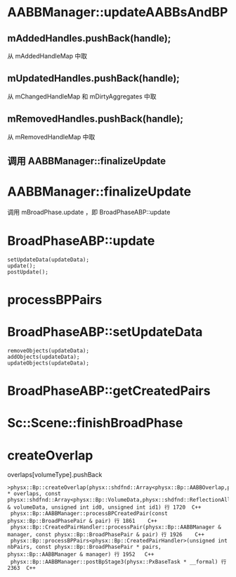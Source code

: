 * AABBManager::updateAABBsAndBP
** mAddedHandles.pushBack(handle);
从 mAddedHandleMap 中取

** mUpdatedHandles.pushBack(handle);
从 mChangedHandleMap 和 mDirtyAggregates 中取

** mRemovedHandles.pushBack(handle);
从 mRemovedHandleMap 中取

** 调用 AABBManager::finalizeUpdate 

* AABBManager::finalizeUpdate
调用 mBroadPhase.update ，即 BroadPhaseABP::update

* BroadPhaseABP::update
#+begin_src C++
	setUpdateData(updateData);
	update();
	postUpdate();  
#+end_src


* processBPPairs

* BroadPhaseABP::setUpdateData
#+begin_src C++
	removeObjects(updateData);
	addObjects(updateData);
	updateObjects(updateData);
#+end_src

* BroadPhaseABP::getCreatedPairs

* Sc::Scene::finishBroadPhase

* createOverlap
overlaps[volumeType].pushBack
#+begin_src C++
>physx::Bp::createOverlap(physx::shdfnd::Array<physx::Bp::AABBOverlap,physx::shdfnd::ReflectionAllocator<physx::Bp::AABBOverlap>> * overlaps, const physx::shdfnd::Array<physx::Bp::VolumeData,physx::shdfnd::ReflectionAllocator<physx::Bp::VolumeData>> & volumeData, unsigned int id0, unsigned int id1) 行 1720	C++
 physx::Bp::AABBManager::processBPCreatedPair(const physx::Bp::BroadPhasePair & pair) 行 1861	C++
 physx::Bp::CreatedPairHandler::processPair(physx::Bp::AABBManager & manager, const physx::Bp::BroadPhasePair & pair) 行 1926	C++
 physx::Bp::processBPPairs<physx::Bp::CreatedPairHandler>(unsigned int nbPairs, const physx::Bp::BroadPhasePair * pairs, physx::Bp::AABBManager & manager) 行 1952	C++
 physx::Bp::AABBManager::postBpStage3(physx::PxBaseTask * __formal) 行 2363	C++
#+end_src



